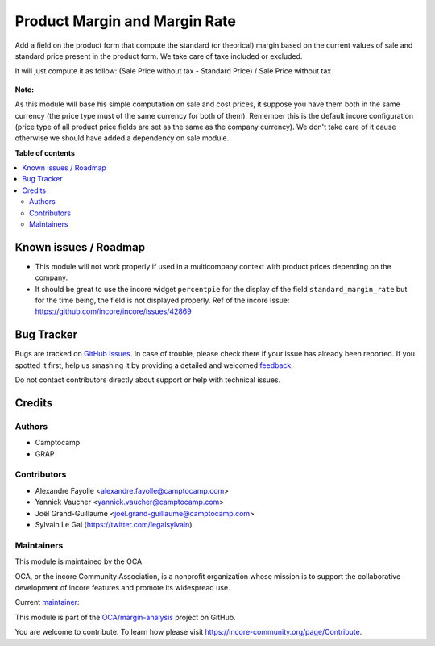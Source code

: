==============================
Product Margin and Margin Rate
==============================

.. !!!!!!!!!!!!!!!!!!!!!!!!!!!!!!!!!!!!!!!!!!!!!!!!!!!!
   !! This file is generated by oca-gen-addon-readme !!
   !! changes will be overwritten.                   !!
   !!!!!!!!!!!!!!!!!!!!!!!!!!!!!!!!!!!!!!!!!!!!!!!!!!!!

.. |badge1| image:: https://img.shields.io/badge/maturity-Beta-yellow.png
    :target: https://incore-community.org/page/development-status
    :alt: Beta
.. |badge2| image:: https://img.shields.io/badge/licence-AGPL--3-blue.png
    :target: http://www.gnu.org/licenses/agpl-3.0-standalone.html
    :alt: License: AGPL-3
.. |badge3| image:: https://img.shields.io/badge/github-OCA%2Fmargin--analysis-lightgray.png?logo=github
    :target: https://github.com/OCA/margin-analysis/tree/12.0/product_standard_margin
    :alt: OCA/margin-analysis
.. |badge4| image:: https://img.shields.io/badge/weblate-Translate%20me-F47D42.png
    :target: https://translation.incore-community.org/projects/margin-analysis-12-0/margin-analysis-12-0-product_standard_margin
    :alt: Translate me on Weblate
.. |badge5| image:: https://img.shields.io/badge/runbot-Try%20me-875A7B.png
    :target: https://runbot.incore-community.org/runbot/132/12.0
    :alt: Try me on Runbot

|badge1| |badge2| |badge3| |badge4| |badge5| 

Add a field on the product form that compute the standard (or theorical)
margin based on the current values of sale and standard price present in
the product form. We take care of taxe included or excluded.

It will just compute it as follow:
(Sale Price without tax - Standard Price) / Sale Price without tax

.. figure:: https://raw.githubusercontent.com/OCA/margin-analysis/12.0/product_standard_margin/static/description/product_form.png

**Note:**

As this module will base his simple computation on sale and cost prices,
it suppose you have them both in the same currency (the price type must of
the same currency for both of them). Remember this is the default incore
configuration (price type of all product price fields are set as the same as
the company currency). We don't take care of it cause otherwise we should
have added a dependency on sale module.

**Table of contents**

.. contents::
   :local:

Known issues / Roadmap
======================

* This module will not work properly if used in a multicompany context with product
  prices depending on the company.

* It should be great to use the incore widget ``percentpie`` for the display of the
  field ``standard_margin_rate`` but for the time being, the field is not displayed
  properly.
  Ref of the incore Issue: https://github.com/incore/incore/issues/42869

Bug Tracker
===========

Bugs are tracked on `GitHub Issues <https://github.com/OCA/margin-analysis/issues>`_.
In case of trouble, please check there if your issue has already been reported.
If you spotted it first, help us smashing it by providing a detailed and welcomed
`feedback <https://github.com/OCA/margin-analysis/issues/new?body=module:%20product_standard_margin%0Aversion:%2012.0%0A%0A**Steps%20to%20reproduce**%0A-%20...%0A%0A**Current%20behavior**%0A%0A**Expected%20behavior**>`_.

Do not contact contributors directly about support or help with technical issues.

Credits
=======

Authors
~~~~~~~

* Camptocamp
* GRAP

Contributors
~~~~~~~~~~~~

* Alexandre Fayolle <alexandre.fayolle@camptocamp.com>
* Yannick Vaucher <yannick.vaucher@camptocamp.com>
* Joël Grand-Guillaume <joel.grand-guillaume@camptocamp.com>
* Sylvain Le Gal (https://twitter.com/legalsylvain)

Maintainers
~~~~~~~~~~~

This module is maintained by the OCA.

.. image:: https://incore-community.org/logo.png
   :alt: incore Community Association
   :target: https://incore-community.org

OCA, or the incore Community Association, is a nonprofit organization whose
mission is to support the collaborative development of incore features and
promote its widespread use.

.. |maintainer-legalsylvain| image:: https://github.com/legalsylvain.png?size=40px
    :target: https://github.com/legalsylvain
    :alt: legalsylvain

Current `maintainer <https://incore-community.org/page/maintainer-role>`__:

|maintainer-legalsylvain| 

This module is part of the `OCA/margin-analysis <https://github.com/OCA/margin-analysis/tree/12.0/product_standard_margin>`_ project on GitHub.

You are welcome to contribute. To learn how please visit https://incore-community.org/page/Contribute.
